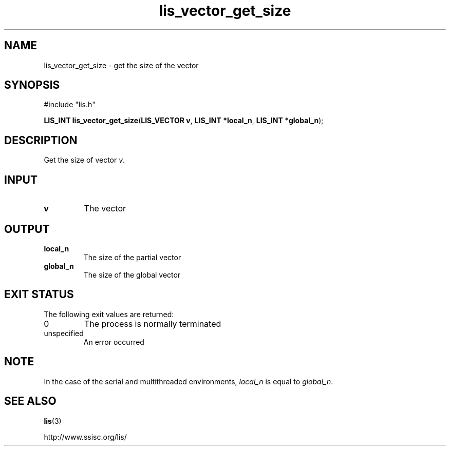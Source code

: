 .TH lis_vector_get_size 3 "6 Sep 2012" "Man Page" "Lis Library Functions"

.SH NAME

lis_vector_get_size \- get the size of the vector

.SH SYNOPSIS

#include "lis.h"

\fBLIS_INT lis_vector_get_size\fR(\fBLIS_VECTOR v\fR, \fBLIS_INT *local_n\fR, \fBLIS_INT *global_n\fR);

.SH DESCRIPTION

Get the size of vector \fIv\fR.

.SH INPUT

.IP "\fBv\fR"
The vector

.SH OUTPUT

.IP "\fBlocal_n\fR"
The size of the partial vector

.IP "\fBglobal_n\fR"
The size of the global vector

.SH EXIT STATUS

The following exit values are returned:
.IP "0"
The process is normally terminated
.IP "unspecified"
An error occurred

.SH NOTE

In the case of the serial and multithreaded environments, \fIlocal_n\fR is equal to \fIglobal_n\fR.

.SH SEE ALSO

.BR lis (3)
.PP
http://www.ssisc.org/lis/


